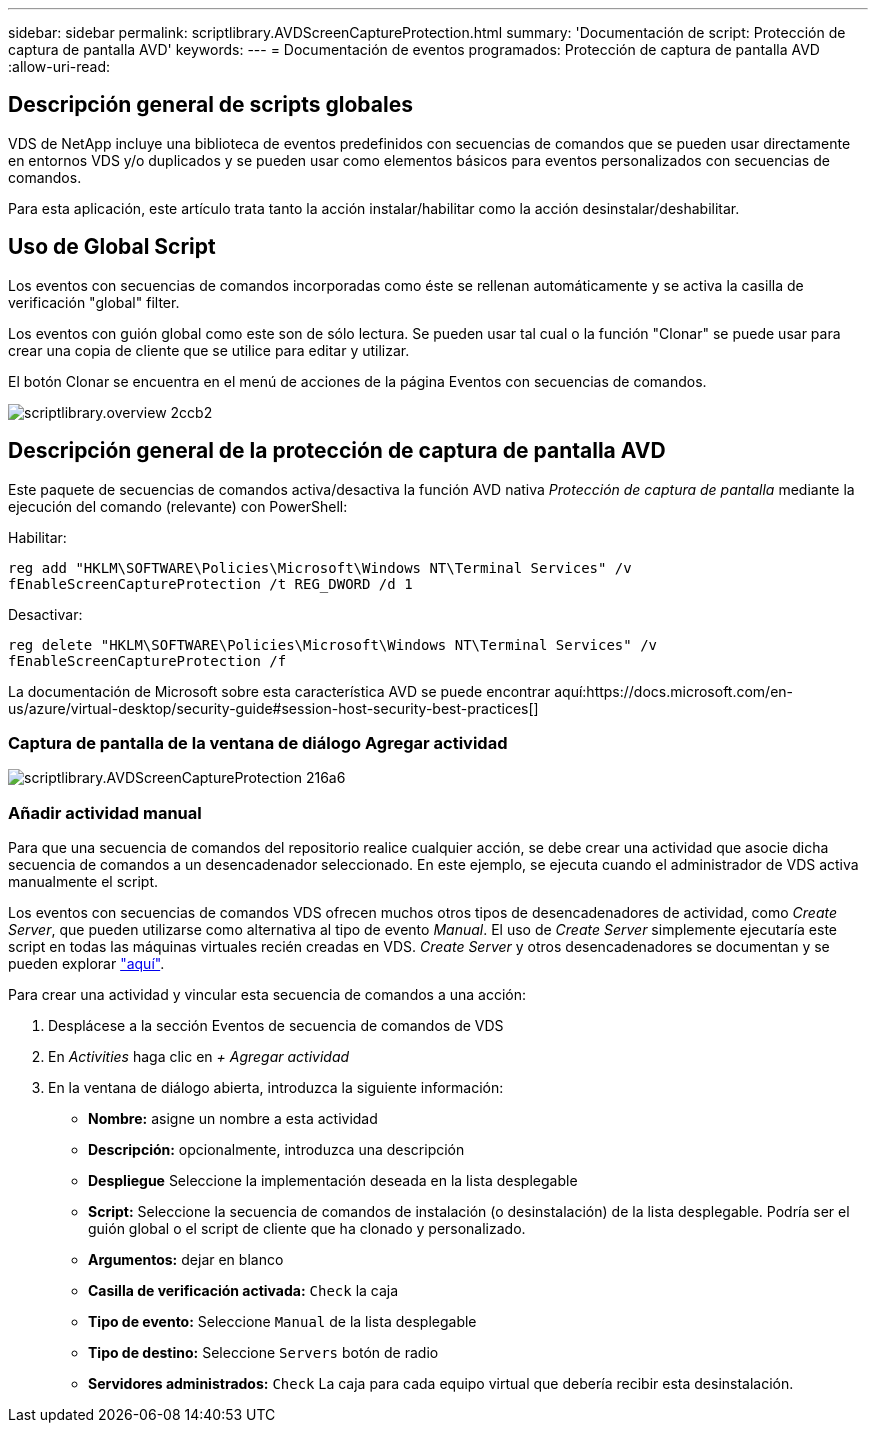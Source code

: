 ---
sidebar: sidebar 
permalink: scriptlibrary.AVDScreenCaptureProtection.html 
summary: 'Documentación de script: Protección de captura de pantalla AVD' 
keywords:  
---
= Documentación de eventos programados: Protección de captura de pantalla AVD
:allow-uri-read: 




== Descripción general de scripts globales

VDS de NetApp incluye una biblioteca de eventos predefinidos con secuencias de comandos que se pueden usar directamente en entornos VDS y/o duplicados y se pueden usar como elementos básicos para eventos personalizados con secuencias de comandos.

Para esta aplicación, este artículo trata tanto la acción instalar/habilitar como la acción desinstalar/deshabilitar.



== Uso de Global Script

Los eventos con secuencias de comandos incorporadas como éste se rellenan automáticamente y se activa la casilla de verificación "global" filter.

Los eventos con guión global como este son de sólo lectura. Se pueden usar tal cual o la función "Clonar" se puede usar para crear una copia de cliente que se utilice para editar y utilizar.

El botón Clonar se encuentra en el menú de acciones de la página Eventos con secuencias de comandos.

image::scriptlibrary.overview-2ccb2.png[scriptlibrary.overview 2ccb2]



== Descripción general de la protección de captura de pantalla AVD

Este paquete de secuencias de comandos activa/desactiva la función AVD nativa _Protección de captura de pantalla_ mediante la ejecución del comando (relevante) con PowerShell:

Habilitar:

`reg add "HKLM\SOFTWARE\Policies\Microsoft\Windows NT\Terminal Services" /v fEnableScreenCaptureProtection /t REG_DWORD /d 1`

Desactivar:

`reg delete "HKLM\SOFTWARE\Policies\Microsoft\Windows NT\Terminal Services" /v fEnableScreenCaptureProtection /f`

La documentación de Microsoft sobre esta característica AVD se puede encontrar aquí:https://docs.microsoft.com/en-us/azure/virtual-desktop/security-guide#session-host-security-best-practices[]



=== Captura de pantalla de la ventana de diálogo Agregar actividad

image::scriptlibrary.AVDScreenCaptureProtection-216a6.png[scriptlibrary.AVDScreenCaptureProtection 216a6]



=== Añadir actividad manual

Para que una secuencia de comandos del repositorio realice cualquier acción, se debe crear una actividad que asocie dicha secuencia de comandos a un desencadenador seleccionado. En este ejemplo, se ejecuta cuando el administrador de VDS activa manualmente el script.

Los eventos con secuencias de comandos VDS ofrecen muchos otros tipos de desencadenadores de actividad, como _Create Server_, que pueden utilizarse como alternativa al tipo de evento _Manual_. El uso de _Create Server_ simplemente ejecutaría este script en todas las máquinas virtuales recién creadas en VDS. _Create Server_ y otros desencadenadores se documentan y se pueden explorar link:Management.Scripted_Events.scripted_events.html["aquí"].

.Para crear una actividad y vincular esta secuencia de comandos a una acción:
. Desplácese a la sección Eventos de secuencia de comandos de VDS
. En _Activities_ haga clic en _+ Agregar actividad_
. En la ventana de diálogo abierta, introduzca la siguiente información:
+
** *Nombre:* asigne un nombre a esta actividad
** *Descripción:* opcionalmente, introduzca una descripción
** *Despliegue* Seleccione la implementación deseada en la lista desplegable
** *Script:* Seleccione la secuencia de comandos de instalación (o desinstalación) de la lista desplegable. Podría ser el guión global o el script de cliente que ha clonado y personalizado.
** *Argumentos:* dejar en blanco
** *Casilla de verificación activada:* `Check` la caja
** *Tipo de evento:* Seleccione `Manual` de la lista desplegable
** *Tipo de destino:* Seleccione `Servers` botón de radio
** *Servidores administrados:* `Check` La caja para cada equipo virtual que debería recibir esta desinstalación.



